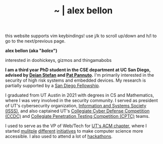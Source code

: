 #+TITLE: ~ | alex bellon
#+OPTIONS: title:nil
#+OPTIONS: \n:t

#+ATTR_HTML: :class hint
this website supports vim keybindings! use j/k to scroll up/down and h/l to go to the next/previous page.

#+HTML: <div class="main">

#+ATTR_HTML: :class profile
#+ATTR_HTML: :alt a cropped photo of alex standing in the woods. they have on a black hoodie, a black hat, and pink clear glasses. they are looking at the camera and have their hands in their hoodie pocket.
[[./images/profile/profile-square.jpg]]

#+ATTR_HTML: :class title
*alex bellon (aka "/balex/")*

#+ATTR_HTML: :class subtitle
interested in doohickeys, gizmos and thingamabobs

#+HTML: <div class="intro">
*I am a third year PhD student in the CSE department at UC San Diego, advised by [[https://cseweb.ucsd.edu/~dstefan/][Deian Stefan]] and [[https://patpannuto.com/][Pat Pannuto]].* I'm primarily interested in the security of high risk systems and embedded devices. My research is partially supported by a [[https://grad.ucsd.edu/diversity/programs-resources/diversity-resources/sdf-cr-fellowships.html][San Diego Fellowship]].

I graduated from UT Austin in 2021 with degrees in CS and Mathematics, where I was very involved in the security community. I served as president of UT's cybersecurity organization, [[https://www.isss.io/][Information and Systems Society (ISSS)]], and also captained UT's [[https://www.nationalccdc.org/][Collegiate Cyber Defense Competition (CCDC)]] and [[https://nationalcptc.org/][Collegiate Penetration Testing Competition (CPTC)]] teams.

I used to serve as the VP of Web/Tech for [[https://www.texasacm.org/][UT's ACM chapter]], where I started [[https://github.com/UTACM/CS101][mulitple]] [[https://github.com/UTACM/Web-Workshop][different]] [[https://www.texasacm.org/AtoZ][initiatives]] to make computer science more accessible. I also used to attend a lot of [[https://devpost.com/alex-bellon][hackathons]].
#+HTML: </div>

#+HTML: </div>
